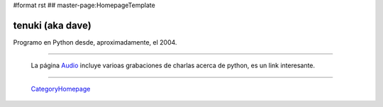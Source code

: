 #format rst
## master-page:HomepageTemplate

tenuki (aka dave)
~~~~~~~~~~~~~~~~~

Programo en Python desde, aproximadamente, el 2004.

-------------------------



  La página Audio_ incluye varioas grabaciones de charlas acerca de python, es un link interesante.

-------------------------



  CategoryHomepage_

.. ############################################################################

.. _Audio: ../wiki:PythonInfo:Audio

.. _CategoryHomepage: ../CategoryHomepage

